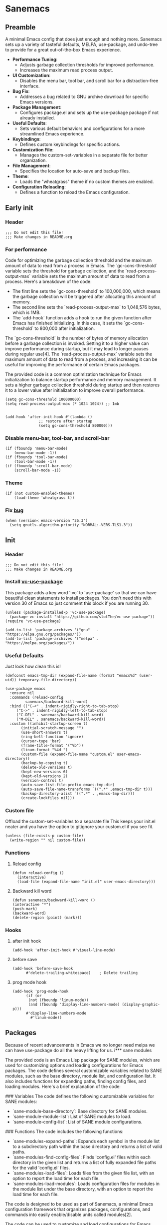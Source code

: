 #+STARTUP: show3levels
#+PROPERTY: header-args :tangle init.el

* Sanemacs
** Preamble
:PROPERTIES:
:Sanemacs version: 0.4.0
:Website: https://sanemacs.com
:END:

A minimal Emacs config that does just enough and nothing more.
Sanemacs sets up a variety of tasteful defaults, MELPA, use-package, and undo-tree to provide for a great out-of-the-box Emacs experience.

- **Performance Tuning**:
  - Adjusts garbage collection thresholds for improved performance.
  - Increases the maximum read process output.

- **UI Customization**:
  - Disables the menu bar, tool bar, and scroll bar for a distraction-free interface.

- **Bug Fix**:
  - Addresses a bug related to GNU archive download for specific Emacs versions.

- **Package Management**:
  - Configures package.el and sets up the use-package package if not already installed.

- **Useful Defaults**:
  - Sets various default behaviors and configurations for a more streamlined Emacs experience.

- **Keybindings**:
  - Defines custom keybindings for specific actions.

- **Customization File**:
  - Manages the custom-set-variables in a separate file for better organization.

- **File Management**:
  - Specifies the location for auto-save and backup files.

- **Theme**:
  - Loads the "wheatgrass" theme if no custom themes are enabled.

- **Configuration Reloading**:
  - Defines a function to reload the Emacs configuration.
** Early init
*** Header
#+begin_src elisp :tangle early-init.el
  ;;; Do not edit this file!
  ;;; Make changes in README.org
#+end_src
*** For performance
:INFO:
Code for optimizing the garbage collection threshold and the maximum amount of data to read from a process in Emacs. The `gc-cons-threshold` variable sets the threshold for garbage collection, and the `read-process-output-max` variable sets the maximum amount of data to read from a process. Here's a breakdown of the code:

- The first line sets the `gc-cons-threshold` to 100,000,000, which means the garbage collection will be triggered after allocating this amount of memory.
- The second line sets the `read-process-output-max` to 1,048,576 bytes, which is 1MB.
- The `add-hook` function adds a hook to run the given function after Emacs has finished initializing. In this case, it sets the `gc-cons-threshold` to 800,000 after initialization.

The `gc-cons-threshold` is the number of bytes of memory allocation before a garbage collection is invoked. Setting it to a higher value can improve performance during startup, but it may lead to longer pauses during regular use[4]. The `read-process-output-max` variable sets the maximum amount of data to read from a process, and increasing it can be useful for improving the performance of certain Emacs packages.

The provided code is a common optimization technique for Emacs initialization to balance startup performance and memory management. It sets a higher garbage collection threshold during startup and then restores it to a lower value after initialization to improve overall performance.
:END:
#+begin_src elisp :tangle early-init.el
  (setq gc-cons-threshold 100000000)
  (setq read-process-output-max (* 1024 1024)) ;; 1mb


  (add-hook 'after-init-hook #'(lambda ()
				 ;; restore after startup
				 (setq gc-cons-threshold 800000)))
#+end_src
*** Disable menu-bar, tool-bar, and scroll-bar
#+begin_src elisp :tangle early-init.el
  (if (fboundp 'menu-bar-mode)
      (menu-bar-mode -1))
  (if (fboundp 'tool-bar-mode)
      (tool-bar-mode -1))
  (if (fboundp 'scroll-bar-mode)
      (scroll-bar-mode -1))
#+end_src
*** Theme
#+begin_src elisp :tangle early-init.el
  (if (not custom-enabled-themes)
      (load-theme 'wheatgrass t))
#+end_src
*** Fix [[https://www.reddit.com/r/emacs/comments/cueoug/the_failed_to_download_gnu_archive_is_a_pretty/][bug]]
#+begin_src elisp :tangle early-init.el
  (when (version< emacs-version "26.3")
    (setq gnutls-algorithm-priority "NORMAL:-VERS-TLS1.3"))
#+end_src
** Init
*** Header
#+begin_src elisp
  ;;; Do not edit this file!
  ;;; Make changes in README.org
#+end_src
*** Install [[https://github.com/slotThe/vc-use-package][vc-use-package]]
This package adds a key word ':vc' to 'use-package' so that we can have beautiful clean statements to install packages.
You don't need this with version 30 of Emacs so just comment this block if you are running 30.
#+begin_src elisp
  (unless (package-installed-p 'vc-use-package)
    (package-vc-install "https://github.com/slotThe/vc-use-package"))
  (require 'vc-use-package)

  (add-to-list 'package-archives '("gnu"   . "https://elpa.gnu.org/packages/"))
  (add-to-list 'package-archives '("melpa" . "https://melpa.org/packages/"))
#+end_src
*** Useful Defaults
Just look how clean this is!
#+begin_src elisp
  (defconst emacs-tmp-dir (expand-file-name (format "emacs%d" (user-uid)) temporary-file-directory))

  (use-package emacs
    :ensure nil
    :commands (reload-config
	       sanemacs/backward-kill-word)
    :bind (("C-<" . indent-rigidly-right-to-tab-stop)
	   ("C->" . indent-rigidly-left-to-tab-stop)
	   ("C-DEL" . sanemacs/backward-kill-word)
	   ("M-DEL" . sanemacs/backward-kill-word))
    :custom ((inhibit-startup-screen t)
	     (initial-scratch-message "")
	     (use-short-answers t)
	     (ring-bell-function 'ignore)
	     (cursor-type 'bar)
	     (frame-title-format '("%b"))
	     (linum-format "%4d ")
	     (custom-file (expand-file-name "custom.el" user-emacs-directory))
	     (backup-by-copying t)
	     (delete-old-versions t)
	     (kept-new-versions 6)
	     (kept-old-versions 2)
	     (version-control t)
	     (auto-save-list-file-prefix emacs-tmp-dir)
	     (auto-save-file-name-transforms `((".*" ,emacs-tmp-dir t)))
	     (backup-directory-alist `((".*" . ,emacs-tmp-dir)))
	     (create-lockfiles nil)))
#+end_src
*** Custom file
Offload the custom-set-variables to a separate file
This keeps your init.el neater and you have the option
to gitignore your custom.el if you see fit.
#+begin_src elisp
  (unless (file-exists-p custom-file)
    (write-region "" nil custom-file))
#+end_src
*** Functions
**** Reload config
#+begin_src elisp
  (defun reload-config ()
    (interactive)
    (load-file (expand-file-name "init.el" user-emacs-directory)))
#+end_src
**** Backward kill word
#+begin_src elisp
  (defun sanemacs/backward-kill-word ()
  (interactive "*")
  (push-mark)
  (backward-word)
  (delete-region (point) (mark)))
#+end_src
*** Hooks
**** after init hook
#+begin_src elisp
  (add-hook 'after-init-hook #'visual-line-mode)
#+end_src
**** before save
#+begin_src elisp
  (add-hook 'before-save-hook
	    #'delete-trailing-whitespace)    ; Delete trailing
#+end_src
**** prog mode hook
#+begin_src elisp
  (add-hook 'prog-mode-hook
	    (if (or
		 (not (fboundp 'linum-mode))
		 (and (fboundp 'display-line-numbers-mode) (display-graphic-p)))
		#'display-line-numbers-mode
	      #'linum-mode))
#+end_src
** Packages
Because of recent advancements in Emacs we no longer need melpa we can have use-package do all the heavy lifting for us.
i*** sane modules
:INFO:
The provided code is an Emacs Lisp package for SANE modules, which are used for customizing options and loading configurations for Emacs packages. The code defines several customizable variables related to SANE modules, such as the base directory, module list, and configuration list. It also includes functions for expanding paths, finding config files, and loading modules. Here's a brief explanation of the code:

### Variables
The code defines the following customizable variables for SANE modules:
- `sane-module-base-directory`: Base directory for SANE modules.
- `sane-module-module-list`: List of SANE modules to load.
- `sane-module-config-list`: List of SANE module configurations.

### Functions
The code includes the following functions:
- `sane-modules-expand-paths`: Expands each symbol in the module list to a subdirectory path within the base directory and returns a list of valid paths.
- `sane-modules-find-config-files`: Finds 'config.el' files within each directory in the given list and returns a list of fully expanded file paths for the valid 'config.el' files.
- `sane-modules-load-files`: Loads files from the given file list, with an option to report the load time for each file.
- `sane-modules-load-modules`: Loads configuration files for modules in the module list under the base directory, with an option to report the load time for each file.

The code is designed to be used as part of Sanemacs, a minimal Emacs configuration framework that organizes packages, configurations, and commands into easily enable/disable units called modules[2].

The code can be used to customize and load configurations for Emacs packages, particularly within the context of Sanemacs and its module system[2].

Please note that the provided code is specific to Emacs Lisp and the Sanemacs framework. If you have any specific questions about the code or its usage, feel free to ask for more details.
:END:
#+begin_src elisp
  (setq lisp-dir (expand-file-name "lisp" user-emacs-directory))
  (setq sane-dir (concat lisp-dir "/sanemodules"))

  (add-to-list 'load-path lisp-dir)
  (add-to-list 'load-path sane-dir)

  (use-package sane-modules
    :ensure nil
    :load-path sane-dir
    :config
    (setq sane-module-base-directory (concat user-emacs-directory "modules/"))
    (setq sane-module-module-list '(;;; Sanemacs extended configuration
				    ;; sane-core
				    ;; sane-ui
				    ;; sane-bindings
				    ;;; Needful things
				    need-vundo
				    need-efthemes
				    ;;; org mode things
				    org-modern
				    ;;; ui things
				    emacs-dashboard
				    magit
				    popper
				    iedit
				    helpful
				    edit-indirect
				    visual-regexp
				    mct
				    which-key
				    expand-region
				    rainbow-mode
				    ui/test
				   )))
    (sane-modules-load-modules
     sane-module-base-directory
     sane-module-module-list t)
#+end_src
*** COMMENT Your changes could go here
Yes, you can continue adding to this file. it isn't really a bad idea. But you might want to break things up into modules and see if that makes your life easier.
Maybe, maybe not.
#+begin_src elisp
#+end_src
